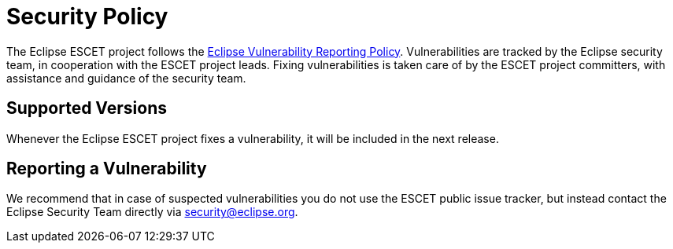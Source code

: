 # Security Policy

The Eclipse ESCET project follows the
https://www.eclipse.org/security/policy.php[Eclipse Vulnerability Reporting
Policy]. Vulnerabilities are tracked by the Eclipse security team, in
cooperation with the ESCET project leads. Fixing vulnerabilities is taken care
of by the ESCET project committers, with assistance and guidance of the
security team. 


## Supported Versions

Whenever the Eclipse ESCET project fixes a vulnerability, it will be included
in the next release.


## Reporting a Vulnerability

We recommend that in case of suspected vulnerabilities you do not use the
ESCET public issue tracker, but instead contact the Eclipse Security Team
directly via security@eclipse.org.
